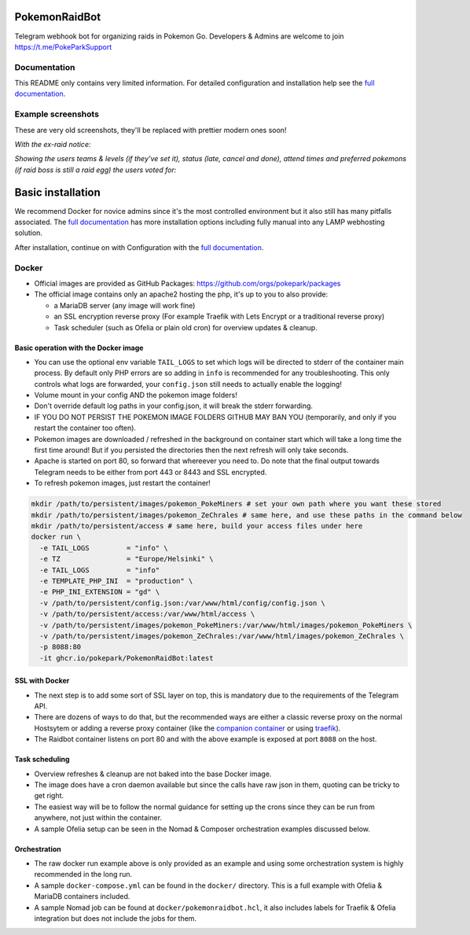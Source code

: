 
PokemonRaidBot
==============

|docs|

Telegram webhook bot for organizing raids in Pokemon Go. Developers & Admins are welcome to join https://t.me/PokeParkSupport

Documentation
-------------

This README only contains very limited information. For detailed configuration and installation help see the `full documentation <https://pokemonraidbot.readthedocs.io>`_.

Example screenshots
-------------------

These are very old screenshots, they'll be replaced with prettier modern ones soon!

*With the ex-raid notice:*


.. image:: /screens/raid-poll-example-with-ex-raid-message.png?raw=true
   :target: /screens/raid-poll-example-with-ex-raid-message.png?raw=true
   :alt: Example raid poll


*Showing the users teams & levels (if they've set it), status (late, cancel and done), attend times and preferred pokemons (if raid boss is still a raid egg) the users voted for:*


.. image:: /screens/raid-poll-example-with-late.png?raw=true
   :target: /screens/raid-poll-example-with-late.png?raw=true
   :alt: Example raid poll


.. image:: /screens/raid-poll-example-with-cancel.png?raw=true
   :target: /screens/raid-poll-example-with-cancel.png?raw=true
   :alt: Example raid poll


.. image:: /screens/raid-poll-example-with-done.png?raw=true
   :target: /screens/raid-poll-example-with-done.png?raw=true
   :alt: Example raid poll


Basic installation
==================

We recommend Docker for novice admins since it's the most controlled environment but it also still has many pitfalls associated. The `full documentation <https://pokemonraidbot.readthedocs.io>`_ has more installation options including fully manual into any LAMP webhosting solution.

After installation, continue on with Configuration with the `full documentation <https://pokemonraidbot.readthedocs.io>`_.

Docker
------

* Official images are provided as GitHub Packages: https://github.com/orgs/pokepark/packages
* The official image contains only an apache2 hosting the php, it's up to you to also provide:

  * a MariaDB server (any image will work fine)
  * an SSL encryption reverse proxy (For example Traefik with Lets Encrypt or a traditional reverse proxy)
  * Task scheduler (such as Ofelia or plain old cron) for overview updates & cleanup.

Basic operation with the Docker image
^^^^^^^^^^^^^^^^^^^^^^^^^^^^^^^^^^^^^

* You can use the optional env variable ``TAIL_LOGS`` to set which logs will be directed to stderr of the container main process. By default only PHP errors are so adding in ``info`` is recommended for any troubleshooting. This only controls what logs are forwarded, your ``config.json`` still needs to actually enable the logging!
* Volume mount in your config AND the pokemon image folders!
* Don't override default log paths in your config.json, it will break the stderr forwarding.
* IF YOU DO NOT PERSIST THE POKEMON IMAGE FOLDERS GITHUB MAY BAN YOU (temporarily, and only if you restart the container too often).
* Pokemon images are downloaded / refreshed in the background on container start which will take a long time the first time around! But if you persisted the directories then the next refresh will only take seconds.
* Apache is started on port 80, so forward that whereever you need to. Do note that the final output towards Telegram needs to be either from port 443 or 8443 and SSL encrypted.
* To refresh pokemon images, just restart the container!

.. code-block::

   mkdir /path/to/persistent/images/pokemon_PokeMiners # set your own path where you want these stored
   mkdir /path/to/persistent/images/pokemon_ZeChrales # same here, and use these paths in the command below
   mkdir /path/to/persistent/access # same here, build your access files under here
   docker run \
     -e TAIL_LOGS         = "info" \
     -e TZ                = "Europe/Helsinki" \
     -e TAIL_LOGS         = "info"                 
     -e TEMPLATE_PHP_INI  = "production" \
     -e PHP_INI_EXTENSION = "gd" \
     -v /path/to/persistent/config.json:/var/www/html/config/config.json \
     -v /path/to/persistent/access:/var/www/html/access \
     -v /path/to/persistent/images/pokemon_PokeMiners:/var/www/html/images/pokemon_PokeMiners \
     -v /path/to/persistent/images/pokemon_ZeChrales:/var/www/html/images/pokemon_ZeChrales \
     -p 8088:80
     -it ghcr.io/pokepark/PokemonRaidBot:latest

SSL with Docker
^^^^^^^^^^^^^^^

* The next step is to add some sort of SSL layer on top, this is mandatory due to the requirements of the Telegram API.
* There are dozens of ways to do that, but the recommended ways are either a classic reverse proxy on the normal Hostsytem or adding a reverse proxy container (like the `companion container <https://github.com/JrCs/docker-letsencrypt-nginx-proxy-companion>`_ or using `traefik <https://docs.traefik.io/>`_\ ).
* The Raidbot container listens on port 80 and with the above example is exposed at port ``8088`` on the host.

Task scheduling
^^^^^^^^^^^^^^^

* Overview refreshes & cleanup are not baked into the base Docker image.
* The image does have a cron daemon available but since the calls have raw json in them, quoting can be tricky to get right.
* The easiest way will be to follow the normal guidance for setting up the crons since they can be run from anywhere, not just within the container.
* A sample Ofelia setup can be seen in the Nomad & Composer orchestration examples discussed below.

Orchestration
^^^^^^^^^^^^^

* The raw docker run example above is only provided as an example and using some orchestration system is highly recommended in the long run.
* A sample ``docker-compose.yml`` can be found in the ``docker/`` directory. This is a full example with Ofelia & MariaDB containers included.
* A sample Nomad job can be found at ``docker/pokemonraidbot.hcl``\ , it also includes labels for Traefik & Ofelia integration but does not include the jobs for them.

.. |docs| image:: https://readthedocs.org/projects/pokemonraidbot/badge/?version=latest
  :target: https://pokemonraidbot.readthedocs.io/en/latest/?badge=latest
  :alt: Documentation Status
